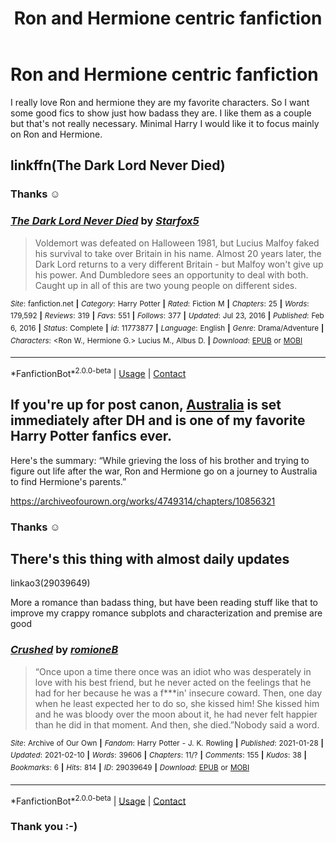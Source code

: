 #+TITLE: Ron and Hermione centric fanfiction

* Ron and Hermione centric fanfiction
:PROPERTIES:
:Author: L_thefriendlygohst
:Score: 5
:DateUnix: 1613057210.0
:DateShort: 2021-Feb-11
:FlairText: Request
:END:
I really love Ron and hermione they are my favorite characters. So I want some good fics to show just how badass they are. I like them as a couple but that's not really necessary. Minimal Harry I would like it to focus mainly on Ron and Hermione.


** linkffn(The Dark Lord Never Died)
:PROPERTIES:
:Author: Bleepbloopbotz2
:Score: 7
:DateUnix: 1613057413.0
:DateShort: 2021-Feb-11
:END:

*** Thanks ☺️
:PROPERTIES:
:Author: L_thefriendlygohst
:Score: 1
:DateUnix: 1613087199.0
:DateShort: 2021-Feb-12
:END:


*** [[https://www.fanfiction.net/s/11773877/1/][*/The Dark Lord Never Died/*]] by [[https://www.fanfiction.net/u/2548648/Starfox5][/Starfox5/]]

#+begin_quote
  Voldemort was defeated on Halloween 1981, but Lucius Malfoy faked his survival to take over Britain in his name. Almost 20 years later, the Dark Lord returns to a very different Britain - but Malfoy won't give up his power. And Dumbledore sees an opportunity to deal with both. Caught up in all of this are two young people on different sides.
#+end_quote

^{/Site/:} ^{fanfiction.net} ^{*|*} ^{/Category/:} ^{Harry} ^{Potter} ^{*|*} ^{/Rated/:} ^{Fiction} ^{M} ^{*|*} ^{/Chapters/:} ^{25} ^{*|*} ^{/Words/:} ^{179,592} ^{*|*} ^{/Reviews/:} ^{319} ^{*|*} ^{/Favs/:} ^{551} ^{*|*} ^{/Follows/:} ^{377} ^{*|*} ^{/Updated/:} ^{Jul} ^{23,} ^{2016} ^{*|*} ^{/Published/:} ^{Feb} ^{6,} ^{2016} ^{*|*} ^{/Status/:} ^{Complete} ^{*|*} ^{/id/:} ^{11773877} ^{*|*} ^{/Language/:} ^{English} ^{*|*} ^{/Genre/:} ^{Drama/Adventure} ^{*|*} ^{/Characters/:} ^{<Ron} ^{W.,} ^{Hermione} ^{G.>} ^{Lucius} ^{M.,} ^{Albus} ^{D.} ^{*|*} ^{/Download/:} ^{[[http://www.ff2ebook.com/old/ffn-bot/index.php?id=11773877&source=ff&filetype=epub][EPUB]]} ^{or} ^{[[http://www.ff2ebook.com/old/ffn-bot/index.php?id=11773877&source=ff&filetype=mobi][MOBI]]}

--------------

*FanfictionBot*^{2.0.0-beta} | [[https://github.com/FanfictionBot/reddit-ffn-bot/wiki/Usage][Usage]] | [[https://www.reddit.com/message/compose?to=tusing][Contact]]
:PROPERTIES:
:Author: FanfictionBot
:Score: -1
:DateUnix: 1613057445.0
:DateShort: 2021-Feb-11
:END:


** If you're up for post canon, [[https://archiveofourown.org/works/4749314/chapters/10856321][Australia]] is set immediately after DH and is one of my favorite Harry Potter fanfics ever.

Here's the summary: “While grieving the loss of his brother and trying to figure out life after the war, Ron and Hermione go on a journey to Australia to find Hermione's parents.”

[[https://archiveofourown.org/works/4749314/chapters/10856321]]
:PROPERTIES:
:Author: ResponsibilityGold88
:Score: 3
:DateUnix: 1613085469.0
:DateShort: 2021-Feb-12
:END:

*** Thanks ☺️
:PROPERTIES:
:Author: L_thefriendlygohst
:Score: 1
:DateUnix: 1613087171.0
:DateShort: 2021-Feb-12
:END:


** There's this thing with almost daily updates

linkao3(29039649)

More a romance than badass thing, but have been reading stuff like that to improve my crappy romance subplots and characterization and premise are good
:PROPERTIES:
:Author: Jon_Riptide
:Score: 2
:DateUnix: 1613158568.0
:DateShort: 2021-Feb-12
:END:

*** [[https://archiveofourown.org/works/29039649][*/Crushed/*]] by [[https://www.archiveofourown.org/users/romioneB/pseuds/romioneB][/romioneB/]]

#+begin_quote
  “Once upon a time there once was an idiot who was desperately in love with his best friend, but he never acted on the feelings that he had for her because he was a f***in' insecure coward. Then, one day when he least expected her to do so, she kissed him! She kissed him and he was bloody over the moon about it, he had never felt happier than he did in that moment. And then, she died.”Nobody said a word.
#+end_quote

^{/Site/:} ^{Archive} ^{of} ^{Our} ^{Own} ^{*|*} ^{/Fandom/:} ^{Harry} ^{Potter} ^{-} ^{J.} ^{K.} ^{Rowling} ^{*|*} ^{/Published/:} ^{2021-01-28} ^{*|*} ^{/Updated/:} ^{2021-02-10} ^{*|*} ^{/Words/:} ^{39606} ^{*|*} ^{/Chapters/:} ^{11/?} ^{*|*} ^{/Comments/:} ^{155} ^{*|*} ^{/Kudos/:} ^{38} ^{*|*} ^{/Bookmarks/:} ^{6} ^{*|*} ^{/Hits/:} ^{814} ^{*|*} ^{/ID/:} ^{29039649} ^{*|*} ^{/Download/:} ^{[[https://archiveofourown.org/downloads/29039649/Crushed.epub?updated_at=1613017007][EPUB]]} ^{or} ^{[[https://archiveofourown.org/downloads/29039649/Crushed.mobi?updated_at=1613017007][MOBI]]}

--------------

*FanfictionBot*^{2.0.0-beta} | [[https://github.com/FanfictionBot/reddit-ffn-bot/wiki/Usage][Usage]] | [[https://www.reddit.com/message/compose?to=tusing][Contact]]
:PROPERTIES:
:Author: FanfictionBot
:Score: 1
:DateUnix: 1613158587.0
:DateShort: 2021-Feb-12
:END:


*** Thank you :-)
:PROPERTIES:
:Author: L_thefriendlygohst
:Score: 1
:DateUnix: 1613173516.0
:DateShort: 2021-Feb-13
:END:
